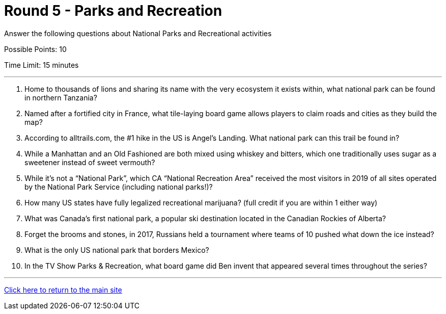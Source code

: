= Round 5 - Parks and Recreation 

====
Answer the following questions about National Parks and Recreational activities

Possible Points: 10

Time Limit: 15 minutes
====

'''

1. Home to thousands of lions and sharing its name with the very ecosystem it exists within, what national park can be found in northern Tanzania?

2. Named after a fortified city in France, what tile-laying board game allows players to claim roads and cities as they build the map?

3. According to alltrails.com, the #1 hike in the US is Angel’s Landing.  What national park can this trail be found in?

4. While a Manhattan and an Old Fashioned are both mixed using whiskey and bitters, which one traditionally uses sugar as a sweetener instead of sweet vermouth?

5. While it’s not a “National Park”, which CA “National Recreation Area” received the most visitors in 2019 of all sites operated by the National Park Service (including national parks!)?

6. How many US states have fully legalized recreational marijuana? (full credit if you are within 1 either way)

7. What was Canada’s first national park, a popular ski destination located in the Canadian Rockies of Alberta?

8. Forget the brooms and stones, in 2017, Russians held a tournament where teams of 10 pushed what down the ice instead?

9. What is the only US national park that borders Mexico?

10. In the TV Show Parks & Recreation, what board game did Ben invent that appeared several times throughout the series?

'''

link:../../../index.html[Click here to return to the main site]